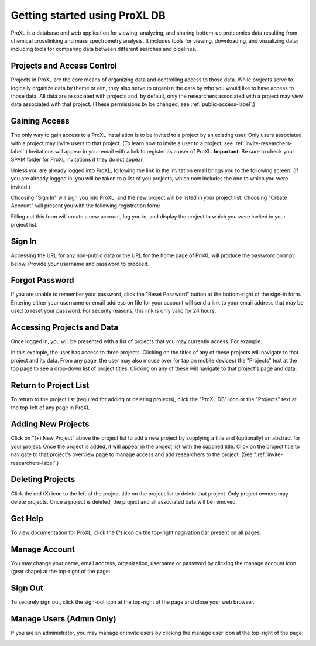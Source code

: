 Getting started using ProXL DB
===========================================

ProXL is a database and web application for viewing, analyzing, and sharing bottom-up
proteomics data resulting from chemical crosslinking and mass spectrometry
analysis. It includes tools for viewing, downloading, and visualizing data; including tools
for comparing data between different searches and pipelines.

Projects and Access Control
----------------------------------
Projects in ProXL are the core means of organizing data and controlling access to those
data. While projects serve to logically organize data by theme or aim,
they also serve to organize the data by who you would like to have access
to those data. All data are associated with projects and, by default, only the researchers
associated with a project may view data associated with that project. (These permissions
by be changed, see :ref:`public-access-label`.)


Gaining Access
---------------------------------
The only way to gain access to a ProXL installation is to be invited to a project by an
existing user. Only users associated with a project may invite users to that project.
(To learn how to invite a user to a project, see :ref:`invite-researchers-label`.)
Invitations will appear in your email with a link to register as a user of ProXL.
**Important**: Be sure to check your SPAM folder for ProXL invitations if they do not appear.

Unless you are already logged into ProXL, following the link in the invitation email
brings you to the following screen. (If you are already logged in, you will be taken to a list of
you projects, which now includes the one to which you were invited.)

.. image:: /images/register-screen1.png

Choosing "Sign In" will sign you into ProXL, and the new project will be listed in your
project list. Choosing "Create Account" will present you with the following registration form:

.. image:: /images/register-screen2.png

Filling out this form will create a new account, log you in, and display the project
to which you were invited in your project list.

Sign In
------------------------------------
Accessing the URL for any non-public data or the URL for the home page of ProXL will
produce the password prompt below. Provide your username and password to proceed.

.. image:: /images/signin.png

Forgot Password
-------------------------------------
If you are unable to remember your password, click the "Reset Password" button at the
bottom-right of the sign-in form. Entering either your username or email address on file
for your account will send a link to your email address that may be used to reset
your password. For security reasons, this link is only valid for 24 hours.

Accessing Projects and Data
------------------------------------
Once logged in, you will be presented with a list of projects that you may currently access.
For example:

.. image:: /images/project-list1.png

In this example, the user has access to three projects. Clicking on the titles of any of
these projects will navigate to that project and its data. From any page, the user may
also mouse over (or tap on mobile devices) the "Projects" text at the top page to
see a drop-down list of  project titles. Clicking on any of these will navigate to that
project's page and data:

.. image:: /images/project-list2.png

Return to Project List
------------------------------------
To return to the project list (required for adding or deleting projects), click the
"ProXL DB" icon or the "Projects" text at the top-left of any page in ProXL

Adding New Projects
------------------------------------
Click on "(+) New Project" above the project list to add a new project by
supplying a title and (optionally) an abstract for your project. Once the project
is added, it will appear in the project list with the supplied title. Click on the
project title to navigate to that project's overview page to manage access and
add researchers to the project. (See ":ref:`invite-researchers-label`.)


Deleting Projects
------------------------------------
Click the red (X) icon to the left of the project title on the project list to delete
that project. Only project owners may delete projects. Once a project is deleted,
the project and all associated data will be removed.

Get Help
---------------------------------
To view documentation for ProXL, click the (?) icon on the top-right nagivation
bar present on all pages.

.. image:: /images/get-help.png

Manage Account
---------------------------------
You may change your name, email address, organization, username or password by clicking
the manage account icon (gear shape) at the top-right of the page:

.. image:: /images/manage-account.png


Sign Out
----------------------------------
To securely sign out, click the sign-out icon at the top-right of the page and close
your web browser.

.. image:: /images/signout.png

Manage Users (Admin Only)
---------------------------------
If you are an administrator, you may manage or invite users by clicking the manage
user icon at the top-right of the page:

.. image:: /images/manage-users.png
